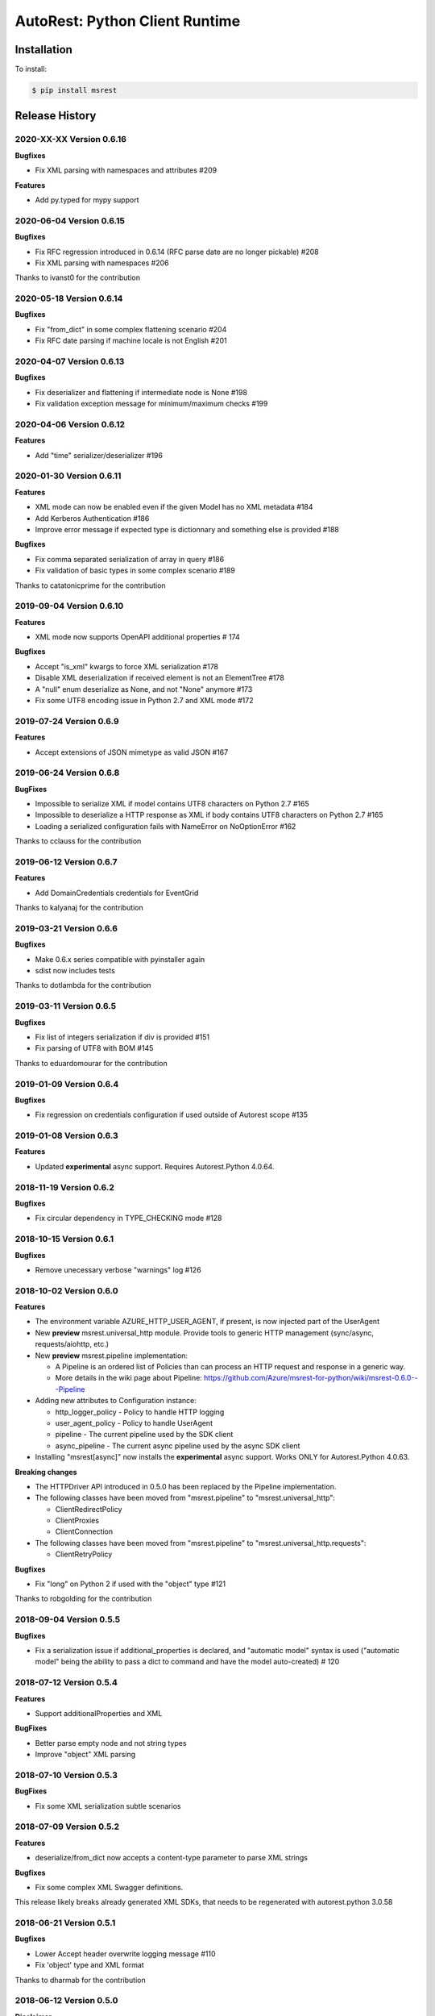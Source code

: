 AutoRest: Python Client Runtime
===============================

.. image:: https://travis-ci.org/Azure/msrest-for-python.svg?branch=master
 :target: https://travis-ci.org/Azure/msrest-for-python

.. image:: https://codecov.io/gh/azure/msrest-for-python/branch/master/graph/badge.svg
 :target: https://codecov.io/gh/azure/msrest-for-python

Installation
------------

To install:

.. code-block:: bash

    $ pip install msrest


Release History
---------------

2020-XX-XX Version 0.6.16
+++++++++++++++++++++++++

**Bugfixes**

- Fix XML parsing with namespaces and attributes  #209

**Features**

- Add py.typed for mypy support


2020-06-04 Version 0.6.15
+++++++++++++++++++++++++

**Bugfixes**

- Fix RFC regression introduced in 0.6.14 (RFC parse date are no longer pickable)  #208
- Fix XML parsing with namespaces  #206

Thanks to ivanst0 for the contribution


2020-05-18 Version 0.6.14
+++++++++++++++++++++++++

**Bugfixes**

- Fix "from_dict" in some complex flattening scenario  #204
- Fix RFC date parsing if machine locale is not English  #201


2020-04-07 Version 0.6.13
+++++++++++++++++++++++++

**Bugfixes**

- Fix deserializer and flattening if intermediate node is None  #198
- Fix validation exception message for minimum/maximum checks  #199


2020-04-06 Version 0.6.12
+++++++++++++++++++++++++

**Features**

- Add "time" serializer/deserializer  #196

2020-01-30 Version 0.6.11
+++++++++++++++++++++++++

**Features**

- XML mode can now be enabled even if the given Model has no XML metadata  #184
- Add Kerberos Authentication  #186
- Improve error message if expected type is dictionnary and something else is provided  #188

**Bugfixes**

- Fix comma separated serialization of array in query  #186
- Fix validation of basic types in some complex scenario  #189

Thanks to catatonicprime for the contribution

2019-09-04 Version 0.6.10
+++++++++++++++++++++++++

**Features**

- XML mode now supports OpenAPI additional properties  # 174

**Bugfixes**

- Accept "is_xml" kwargs to force XML serialization  #178
- Disable XML deserialization if received element is not an ElementTree  #178
- A "null" enum deserialize as None, and not "None" anymore  #173
- Fix some UTF8 encoding issue in Python 2.7 and XML mode  #172


2019-07-24 Version 0.6.9
++++++++++++++++++++++++

**Features**

- Accept extensions of JSON mimetype as valid JSON  #167

2019-06-24 Version 0.6.8
++++++++++++++++++++++++

**BugFixes**

- Impossible to serialize XML if model contains UTF8 characters on Python 2.7  #165
- Impossible to deserialize a HTTP response as XML if body contains UTF8 characters on Python 2.7  #165
- Loading a serialized configuration fails with NameError on NoOptionError  #162

Thanks to cclauss for the contribution

2019-06-12 Version 0.6.7
++++++++++++++++++++++++

**Features**

- Add DomainCredentials credentials for EventGrid

Thanks to kalyanaj for the contribution

2019-03-21 Version 0.6.6
++++++++++++++++++++++++

**Bugfixes**

- Make 0.6.x series compatible with pyinstaller again
- sdist now includes tests

Thanks to dotlambda for the contribution

2019-03-11 Version 0.6.5
++++++++++++++++++++++++

**Bugfixes**

- Fix list of integers serialization if div is provided #151
- Fix parsing of UTF8 with BOM #145

Thanks to eduardomourar for the contribution

2019-01-09 Version 0.6.4
++++++++++++++++++++++++

**Bugfixes**

- Fix regression on credentials configuration if used outside of Autorest scope #135

2019-01-08 Version 0.6.3
++++++++++++++++++++++++

**Features**

- Updated **experimental** async support. Requires Autorest.Python 4.0.64.

2018-11-19 Version 0.6.2
++++++++++++++++++++++++

**Bugfixes**

- Fix circular dependency in TYPE_CHECKING mode #128

2018-10-15 Version 0.6.1
++++++++++++++++++++++++

**Bugfixes**

- Remove unecessary verbose "warnings" log #126

2018-10-02 Version 0.6.0
++++++++++++++++++++++++

**Features**

- The environment variable AZURE_HTTP_USER_AGENT, if present, is now injected part of the UserAgent
- New **preview** msrest.universal_http module. Provide tools to generic HTTP management (sync/async, requests/aiohttp, etc.)
- New **preview** msrest.pipeline implementation:

  - A Pipeline is an ordered list of Policies than can process an HTTP request and response in a generic way.
  - More details in the wiki page about Pipeline: https://github.com/Azure/msrest-for-python/wiki/msrest-0.6.0---Pipeline

- Adding new attributes to Configuration instance:

  - http_logger_policy - Policy to handle HTTP logging
  - user_agent_policy - Policy to handle UserAgent
  - pipeline - The current pipeline used by the SDK client
  - async_pipeline - The current async pipeline used by the async SDK client

- Installing "msrest[async]" now installs the **experimental** async support. Works ONLY for Autorest.Python 4.0.63.

**Breaking changes**

- The HTTPDriver API introduced in 0.5.0 has been replaced by the Pipeline implementation.

- The following classes have been moved from "msrest.pipeline" to "msrest.universal_http":

  - ClientRedirectPolicy
  - ClientProxies
  - ClientConnection

- The following classes have been moved from "msrest.pipeline" to "msrest.universal_http.requests":

  - ClientRetryPolicy

**Bugfixes**

- Fix "long" on Python 2 if used with the "object" type  #121

Thanks to robgolding for the contribution

2018-09-04 Version 0.5.5
++++++++++++++++++++++++

**Bugfixes**

- Fix a serialization issue if additional_properties is declared, and "automatic model" syntax is used
  ("automatic model" being the ability to pass a dict to command and have the model auto-created)  # 120

2018-07-12 Version 0.5.4
++++++++++++++++++++++++

**Features**

- Support additionalProperties and XML

**BugFixes**

- Better parse empty node and not string types
- Improve "object" XML parsing

2018-07-10 Version 0.5.3
++++++++++++++++++++++++

**BugFixes**

- Fix some XML serialization subtle scenarios

2018-07-09 Version 0.5.2
++++++++++++++++++++++++

**Features**

- deserialize/from_dict now accepts a content-type parameter to parse XML strings

**Bugfixes**

- Fix some complex XML Swagger definitions.

This release likely breaks already generated XML SDKs, that needs to be regenerated with autorest.python 3.0.58

2018-06-21 Version 0.5.1
++++++++++++++++++++++++

**Bugfixes**

- Lower Accept header overwrite logging message #110
- Fix 'object' type and XML format

Thanks to dharmab for the contribution

2018-06-12 Version 0.5.0
++++++++++++++++++++++++

**Disclaimer**

This released is designed to be backward compatible with 0.4.x, but there is too many internal refactoring
and new features to continue with 0.4.x versionning

**Features**

- Add XML support
- Add many type hints, and MyPY testing on CI.
- HTTP calls are made through a HTTPDriver API. Only implementation is `requests` for now. This driver API is *not* considered stable
  and you should pin your msrest version if you want to provide a personal implementation.

**Bugfixes**

- Incorrect milliseconds serialization for some datetime object #94

**Deprecation**

That will trigger a DeprecationWarning if an old Autorest generated code is used.

- _client.add_header is deprecated, and config.headers should be used instead
- _client.send_formdata is deprecated, and _client.put/get/delete/post + _client.send should be used instead

2018-04-30 Version 0.4.29
+++++++++++++++++++++++++

**Bugfixes**

- Improve `SDKClient.__exit__` to take exc_details as optional parameters and not required #93
- refresh_session should also use the permanent HTTP session if available #91

2018-04-18 Version 0.4.28
+++++++++++++++++++++++++

**Features**

- msrest is now able to keep the "requests.Session" alive for performance. To activate this behavior:

  - Use the final Client as a context manager (requires generation with Autorest.Python 3.0.50 at least)
  - Use `client.config.keep_alive = True` and `client.close()` (requires generation with Autorest.Python 3.0.50 at least)
  - Use `client.config.keep_alive = True` and client._client.close() (not recommended, but available in old releases of SDK)

- All Authentication classes now define `signed_session` and `refresh_session` with an optional `session` parameter.
  To take benefits of the session improvement, a subclass of Authentication *MUST* add this optional parameter
  and use it if it's not `None`:

     def signed_session(self, session=None):
         session = session or requests.Session()

         # As usual from here.

2018-03-07 Version 0.4.27
+++++++++++++++++++++++++

**Features**

- Disable HTTP log by default (security), add `enable_http_log` to restore it #86

**BugFixes**

- Fix incorrect date parsing if ms precision is over 6 digits #82

2018-01-30 Version 0.4.26
+++++++++++++++++++++++++

**Features**

- Add TopicCredentials for EventGrid client

**Bugfixes**

- Fix minimal dependency of isodate
- Fix serialisation from dict if datetime provided

2018-01-08 Version 0.4.25
+++++++++++++++++++++++++

**Features**

- Add LROPoller class. This is a customizable LRO engine.
  This is the poller engine of Autorest.Python 3.0, and is not used by code generated by previous Autorest version.

2018-01-03 Version 0.4.24
+++++++++++++++++++++++++

**Bugfixes**

- Date parsing is now compliant with Autorest / Swagger 2.0 specification (less lenient)

**Internal optimisation**

- Call that does not return a streamable object are now executed in requests stream mode False (was True whatever the type of the call).
  This should reduce the number of leaked opened session and allow urllib3 to manage connection pooling more efficiently.
  Only clients generated with Autorest.Python >= 2.1.31 (not impacted otherwise, fully backward compatible)

2017-12-21 Version 0.4.23
+++++++++++++++++++++++++

**Bugfixes**

- Accept to deserialize enum of different type if content string match #75
- Stop failing on deserialization if enum string is unkwon. Return the string instead.

**Features**

- Model now accept kwargs in constructor for future kwargs models

2017-12-15 Version 0.4.22
+++++++++++++++++++++++++

**Bugfixes**

- Do not validate additional_properties #73
- Improve validation error if expected type is dict, but actual type is not #73

2017-12-14 Version 0.4.21
+++++++++++++++++++++++++

**Bugfixes**

- Fix additional_properties if Swagger was flatten #72

2017-12-13 Version 0.4.20
+++++++++++++++++++++++++

**Features**

- Add support for additional_properties

  - By default, all additional_properties are kept.
  - Additional properties are sent to the server only if it was specified in the Swagger,
    or if "enable_additional_properties_sending" is called on the model we want it.
    This is a class method that enables it for all instance of this model.

2017-11-20 Version 0.4.19
+++++++++++++++++++++++++

**Features**

- The interpretation of Swagger 2.0 "discriminator" is now lenient. This means for these two scenarios:

  - Discriminator value is missing from the received payload
  - Discriminator value is not defined in the Swagger

  Instead of failing with an exception, this now returns the base type for this "discriminator".

  Note that this is not a contradiction of the Swagger 2.0 spec, that specifies
  "validation SHOULD fail [...] there may exist valid reasons in particular circumstances to ignore a particular item,
  but the full implications must be understood and carefully weighed before choosing a different course."

  This cannot be configured for now and is the new default behvaior, but can be in the future if needed.

**Bugfixes**

- Optional formdata parameters were raising an exception (#65)
- "application/x-www-form-urlencoded" form was sent using "multipart/form-data".
  This causes problems if the server does not support "multipart/form-data" (#66)

2017-10-26 Version 0.4.18
+++++++++++++++++++++++++

**Features**

- Add ApiKeyCredentials class. This can be used to support OpenAPI ApiKey feature.
- Add CognitiveServicesAuthentication class. Pre-declared ApiKeyCredentials class for Cognitive Services.

2017-10-12 Version 0.4.17
+++++++++++++++++++++++++

**Features**

This make Authentication classes more consistent:

- OAuthTokenAuthentication is now a subclass of BasicTokenAuthentication (was Authentication)
- BasicTokenAuthentication has now a "set_token" methods that does nothing.

This allows test like "isintance(o, BasicTokenAuthentication)" to be guaranted that the following attributes exists:

- token
- set_token()
- signed_session()

This means for users of "msrestazure", that they are guaranted that all AD classes somehow inherits from "BasicTokenAuthentication"

2017-10-05 Version 0.4.16
+++++++++++++++++++++++++

**Bugfixes**

- Fix regression: accept "set<str>" as a valid "[str]" (#60)

2017-09-28 Version 0.4.15
+++++++++++++++++++++++++

**Bugfixes**

- Always log response body (#16)
- Improved exception message if error JSON is Odata v4 (#55)
- Refuse "str" as a valid "[str]" type (#41)
- Better exception handling if input from server is not JSON valid

**Features**

- Add Configuration.session_configuration_callback to customize the requests.Session if necessary (#52)
- Add a flag to Serializer to disable client-side-validation (#51)
- Remove "import requests" from "exceptions.py" for apps that require fast loading time (#23)

Thank you to jayden-at-arista for the contribution

2017-08-23 Version 0.4.14
+++++++++++++++++++++++++

**Bugfixes**

- Fix regression introduced in msrest 0.4.12 - dict syntax with enum modeled as string and enum used

2017-08-22 Version 0.4.13
+++++++++++++++++++++++++

**Bugfixes**

- Fix regression introduced in msrest 0.4.12 - dict syntax using isodate.Duration (#42)

2017-08-21 Version 0.4.12
+++++++++++++++++++++++++

**Features**

- Input is now more lenient
- Model have a "validate" method to check content constraints
- Model have now 4 new methods:

  - "serialize" that gives the RestAPI that will be sent
  - "as_dict" that returns a dict version of the Model. Callbacks are available.
  - "deserialize" the parses the RestAPI JSON into a Model
  - "from_dict" that parses several dict syntax into a Model. Callbacks are available.

More details and examples in the Wiki article on Github:
https://github.com/Azure/msrest-for-python/wiki/msrest-0.4.12---Serialization-change

**Bugfixes**

- Better Enum checking (#38)

2017-06-21 Version 0.4.11
+++++++++++++++++++++++++

**Bugfixes**

- Fix incorrect dependency to "requests" 2.14.x, instead of 2.x meant in 0.4.8

2017-06-15 Version 0.4.10
+++++++++++++++++++++++++

**Features**

- Add requests hooks to configuration

2017-06-08 Version 0.4.9
++++++++++++++++++++++++

**Bugfixes**

- Accept "null" value for paging array as an empty list and do not raise (#30)

2017-05-22 Version 0.4.8
++++++++++++++++++++++++

**Bugfixes**

- Fix random "pool is closed" error (#29)
- Fix requests dependency to version 2.x, since version 3.x is annunced to be breaking.

2017-04-04 Version 0.4.7
++++++++++++++++++++++++

**BugFixes**

- Refactor paging #22:

   - "next" is renamed "advance_page" and "next" returns only 1 element (Python 2 expected behavior)
   - paging objects are now real generator and support the "next()" built-in function without need for "iter()"

- Raise accurate DeserialisationError on incorrect RestAPI discriminator usage #27
- Fix discriminator usage of the base class name #27
- Remove default mutable arguments in Clients #20
- Fix object comparison in some scenarios #24

2017-03-06 Version 0.4.6
++++++++++++++++++++++++

**Bugfixes**

- Allow Model sub-classes to be serialized if type is "object"

2017-02-13 Version 0.4.5
++++++++++++++++++++++++

**Bugfixes**

- Fix polymorphic deserialization #11
- Fix regexp validation if '\\w' is used in Python 2.7 #13
- Fix dict deserialization if keys are unicode in Python 2.7

**Improvements**

- Add polymorphic serialisation from dict objects
- Remove chardet and use HTTP charset declaration (fallback to utf8)

2016-09-14 Version 0.4.4
++++++++++++++++++++++++

**Bugfixes**

- Remove paging URL validation, part of fix https://github.com/Azure/autorest/pull/1420

**Disclaimer**

In order to get paging fixes for impacted clients, you need this package and Autorest > 0.17.0 Nightly 20160913

2016-09-01 Version 0.4.3
++++++++++++++++++++++++

**Bugfixes**

- Better exception message (https://github.com/Azure/autorest/pull/1300)

2016-08-15 Version 0.4.2
++++++++++++++++++++++++

**Bugfixes**

- Fix serialization if "object" type contains None (https://github.com/Azure/autorest/issues/1353)

2016-08-08 Version 0.4.1
++++++++++++++++++++++++

**Bugfixes**

- Fix compatibility issues with requests 2.11.0 (https://github.com/Azure/autorest/issues/1337)
- Allow url of ClientRequest to have parameters (https://github.com/Azure/autorest/issues/1217)

2016-05-25 Version 0.4.0
++++++++++++++++++++++++

This version has no bug fixes, but implements new features of Autorest:
- Base64 url type
- unixtime type
- x-ms-enum modelAsString flag

**Behaviour changes**

- Add Platform information in UserAgent
- Needs Autorest > 0.17.0 Nightly 20160525

2016-04-26 Version 0.3.0
++++++++++++++++++++++++

**Bugfixes**

- Read only values are no longer in __init__ or sent to the server (https://github.com/Azure/autorest/pull/959)
- Useless kwarg removed

**Behaviour changes**

- Needs Autorest > 0.16.0 Nightly 20160426


2016-03-25 Version 0.2.0
++++++++++++++++++++++++

**Bugfixes**

- Manage integer enum values (https://github.com/Azure/autorest/pull/879)
- Add missing application/json Accept HTTP header (https://github.com/Azure/azure-sdk-for-python/issues/553)

**Behaviour changes**

- Needs Autorest > 0.16.0 Nightly 20160324


2016-03-21 Version 0.1.3
++++++++++++++++++++++++

**Bugfixes**

- Deserialisation of generic resource if null in JSON (https://github.com/Azure/azure-sdk-for-python/issues/544)


2016-03-14 Version 0.1.2
++++++++++++++++++++++++

**Bugfixes**

- urllib3 side effect (https://github.com/Azure/autorest/issues/824)


2016-03-04 Version 0.1.1
++++++++++++++++++++++++

**Bugfixes**

- Source package corrupted in Pypi (https://github.com/Azure/autorest/issues/799)

2016-03-04 Version 0.1.0
+++++++++++++++++++++++++

**Behavioural Changes**

- Removed custom logging set up and configuration. All loggers are now children of the root logger 'msrest' with no pre-defined configurations.
- Replaced _required attribute in Model class with more extensive _validation dict.

**Improvement**

- Removed hierarchy scanning for attribute maps from base Model class - relies on generator to populate attribute
  maps according to hierarchy.
- Base class Paged now inherits from collections.Iterable.
- Data validation during serialization using custom parameters (e.g. max, min etc).
- Added ValidationError to be raised if invalid data encountered during serialization.

2016-02-29 Version 0.0.3
++++++++++++++++++++++++

**Bugfixes**

- Source package corrupted in Pypi (https://github.com/Azure/autorest/issues/718)

2016-02-19 Version 0.0.2
++++++++++++++++++++++++

**Bugfixes**

- Fixed bug in exception logging before logger configured.

2016-02-19 Version 0.0.1
++++++++++++++++++++++++

- Initial release.
